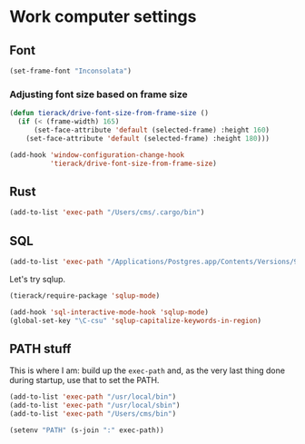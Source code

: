 * Work computer settings

** Font

#+begin_src emacs-lisp
(set-frame-font "Inconsolata")
#+end_src

*** Adjusting font size based on frame size

#+begin_src emacs-lisp
(defun tierack/drive-font-size-from-frame-size ()
  (if (< (frame-width) 165)
      (set-face-attribute 'default (selected-frame) :height 160)
    (set-face-attribute 'default (selected-frame) :height 180)))

(add-hook 'window-configuration-change-hook
          'tierack/drive-font-size-from-frame-size)
#+end_src

** Rust

#+begin_src emacs-lisp
(add-to-list 'exec-path "/Users/cms/.cargo/bin")
#+end_src

** SQL

#+begin_src emacs-lisp
(add-to-list 'exec-path "/Applications/Postgres.app/Contents/Versions/9.5/bin")
#+end_src

Let's try sqlup.

#+begin_src emacs-lisp
(tierack/require-package 'sqlup-mode)

(add-hook 'sql-interactive-mode-hook 'sqlup-mode)
(global-set-key "\C-csu" 'sqlup-capitalize-keywords-in-region)
#+end_src

** PATH stuff

This is where I am: build up the =exec-path= and, as the very last
thing done during startup, use that to set the PATH.

#+begin_src emacs-lisp
(add-to-list 'exec-path "/usr/local/bin")
(add-to-list 'exec-path "/usr/local/sbin")
(add-to-list 'exec-path "/Users/cms/bin")

(setenv "PATH" (s-join ":" exec-path))
#+end_src

